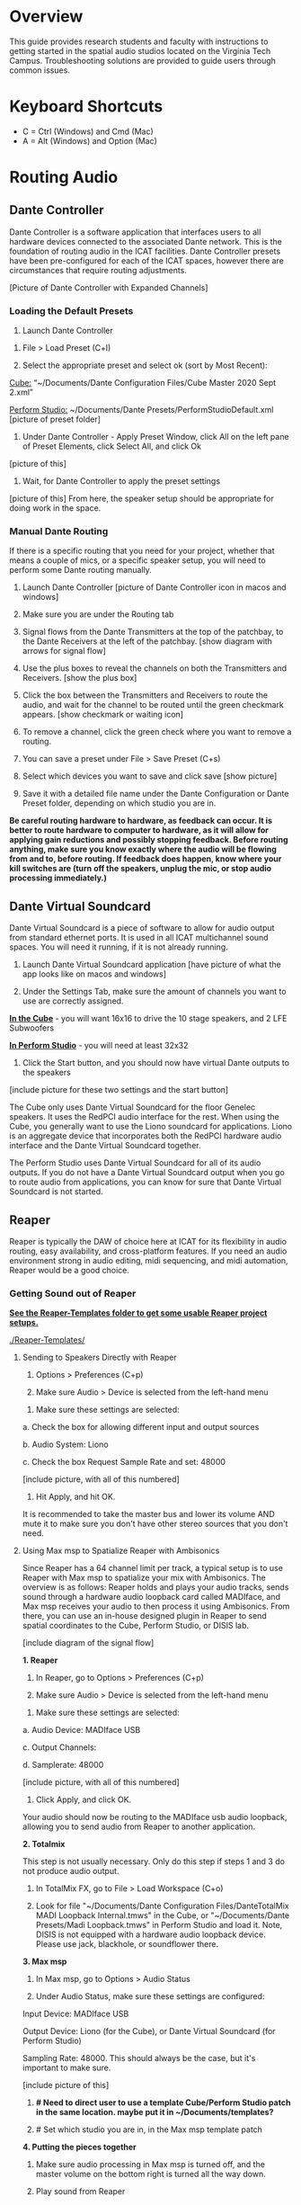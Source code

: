 # This was worked on by Brandon Hale, Charlie Duff, and Tanner Upthegrove
# Use the @Tag to mark who you are to make notes to the rest of the team

* Overview

This guide provides research students and faculty with instructions to getting started in the spatial audio studios located on the Virginia Tech Campus. Troubleshooting solutions are provided to guide users through common issues.

* Keyboard Shortcuts

- C = Ctrl (Windows) and Cmd (Mac)
- A = Alt (Windows) and Option (Mac) 

* Routing Audio

** Dante Controller

Dante Controller is a software application that interfaces users to all hardware devices connected to the associated Dante network. This is the foundation of routing audio in the ICAT facilities. Dante Controller presets have been pre-configured for each of the ICAT spaces, however there are circumstances that require routing adjustments.

[Picture of Dante Controller with Expanded Channels]

*** Loading the Default Presets

1. Launch Dante Controller 

# These attributes here are to resize an image
#+attr_html: :width 40px
#+attr_latex: :width 40px
[[./.imagegit/dante-virtual-soundcard-logo.png]]

2. File > Load Preset (C+l) 

3. Select the appropriate preset and select ok (sort by Most Recent):

_Cube:_ “~/Documents/Dante Configuration Files/Cube Master 2020 Sept 2.xml”

_Perform Studio:_ ~/Documents/Dante Presets/PerformStudioDefault.xml
 [picture of preset folder]

4. Under Dante Controller - Apply Preset Window, click All on the left pane of Preset Elements, click Select All, and click Ok
[picture of this]

5. Wait, for Dante Controller to apply the preset settings
[picture of this]
From here, the speaker setup should be appropriate for doing work in the space.

*** Manual Dante Routing

If there is a specific routing that you need for your project, whether that means a couple of mics, or a specific speaker setup, you will need to perform some Dante routing manually.

1. Launch Dante Controller [picture of Dante Controller icon in macos and windows]

2. Make sure you are under the Routing tab 

3. Signal flows from the Dante Transmitters at the top of the patchbay, to the Dante Receivers at the left of the patchbay. [show diagram with arrows for signal flow]

4. Use the plus boxes to reveal the channels on both the Transmitters and Receivers. [show the plus box]

5. Click the box between the Transmitters and Receivers to route the audio, and wait for the channel to be routed until the green checkmark appears. [show checkmark or waiting icon]

6. To remove a channel, click the green check where you want to remove a routing.

7. You can save a preset under File > Save Preset (C+s)

8. Select which devices you want to save and click save [show picture]

9. Save it with a detailed file name under the Dante Configuration or Dante Preset folder, depending on which studio you are in.

*Be careful routing hardware to hardware, as feedback can occur. It is better to route hardware to computer to hardware, as it will allow for applying gain reductions and possibly stopping feedback. Before routing anything, make sure you know exactly where the audio will be flowing from and to, before routing. If feedback does happen, know where your kill switches are (turn off the speakers, unplug the mic, or stop audio processing immediately.)*

** Dante Virtual Soundcard

Dante Virtual Soundcard is a piece of software to allow for audio output from standard ethernet ports. It is used in all ICAT multichannel sound spaces. You will need it running, if it is not already running.

1. Launch Dante Virtual Soundcard application [have picture of what the app looks like on macos and windows]

2. Under the Settings Tab, make sure the amount of channels you want to use are correctly assigned. 

_*In the Cube*_ - you will want 16x16 to drive the 10 stage speakers, and 2 LFE Subwoofers

_*In Perform Studio*_ - you will need at least 32x32

3. Click the Start button, and you should now have virtual Dante outputs to the speakers
[include picture for these two settings and the start button]

The Cube only uses Dante Virtual Soundcard for the floor Genelec speakers. It uses the RedPCI audio interface for the rest. When using the Cube, you generally want to use the Liono soundcard for applications. Liono is an aggregate device that incorporates both the RedPCI hardware audio interface and the Dante Virtual Soundcard together.

The Perform Studio uses Dante Virtual Soundcard for all of its audio outputs. If you do not have a Dante Virtual Soundcard output when you go to route audio from applications, you can know for sure that Dante Virtual Soundcard is not started.

** Reaper

Reaper is typically the DAW of choice here at ICAT for its flexibility in audio routing, easy availability, and cross-platform features. If you need an audio environment strong in audio editing, midi sequencing, and midi automation, Reaper would be a good choice.

*** Getting Sound out of Reaper

*_See the Reaper-Templates folder to get some usable Reaper project setups._*

[[./Reaper-Templates/]]

**** Sending to Speakers Directly with Reaper

1. Options > Preferences (C+p)

2. Make sure Audio > Device is selected from the left-hand menu

[[./.imagegit/reaper-audio-devices-tab.png]]

3. Make sure these settings are selected:
# Make sure on Macos these settings are called this, and include how to not use an input source

a. Check the box for allowing different input and output sources

b. Audio System: Liono

c. Check the box Request Sample Rate and set: 48000

[include picture, with all of this numbered]

4. Hit Apply, and hit OK.

It is recommended to take the master bus and lower its volume AND mute it to make sure you don't have other stereo sources that you don't need.

**** Using Max msp to Spatialize Reaper with Ambisonics

Since Reaper has a 64 channel limit per track, a typical setup is to use Reaper with Max msp to spatialize your mix with Ambisonics. The overview is as follows: Reaper holds and plays your audio tracks, sends sound through a hardware audio loopback card called MADIface, and Max msp receives your audio to then process it using Ambisonics. From there, you can use an in-house designed plugin in Reaper to send spatial coordinates to the Cube, Perform Studio, or DISIS lab.

[include diagram of the signal flow]

*1. Reaper*

1. In Reaper, go to Options > Preferences (C+p)

2. Make sure Audio > Device is selected from the left-hand menu

[[./.imagegit/reaper-audio-devices-tab.png]]

3. Make sure these settings are selected:

a. Audio Device: MADIface USB

c. Output Channels:

d. Samplerate: 48000

[include picture, with all of this numbered]

4. Click Apply, and click OK.

Your audio should now be routing to the MADIface usb audio loopback, allowing you to send audio from Reaper to another application.

*2. Totalmix*

This step is not usually necessary. Only do this step if steps 1 and 3 do not produce audio output.

1. In TotalMix FX, go to File > Load Workspace (C+o)

2. Look for file "~/Documents/Dante Configuration Files/DanteTotalMix MADI Loopback Internal.tmws" in the Cube, or "~/Documents/Dante Presets/Madi Loopback.tmws" in Perform Studio and load it. Note, DISIS is not equipped with a hardware audio loopback device. Please use jack, blackhole, or soundflower there.

*3. Max msp*

1. In Max msp, go to Options > Audio Status

2. Under Audio Status, make sure these settings are configured:

Input Device: MADIface USB

Output Device: Liono (for the Cube), or Dante Virtual Soundcard (for Perform Studio)

Sampling Rate: 48000. This should always be the case, but it's important to make sure.

[include picture of this]

3. *# Need to direct user to use a template Cube/Perform Studio patch in the same location. maybe put it in ~/Documents/templates?*

4. # Set which studio you are in, in the Max msp template patch

*4. Putting the pieces together*

1. Make sure audio processing in Max msp is turned off, and the master volume on the bottom right is turned all the way down.

2. Play sound from Reaper

3. Look at Max msp while Reaper is playing sound and see if you get any input.

4. After confirming you have audio input from Reaper, slowly turn up the master volume in Max msp on the bottom right

5. If everything is playing correctly, you have successfully routed Reaper in Max and are ready to experiment in the space.

*Note: if you ever need, remember you can always turn off processing in Max msp and it will kill all audio. Also, you can turn off the speakers with the remote for a last resort effort to save your ears in the event something goes wrong.*

*5. Automating Spatialization*

To spatialize from Reaper to Max msp, ICAT has a Reaper template that can be loaded. This is especially helpful if you don’t already have a Reaper project.

1. File > Project Templates > 64ChannelSpatialMixerTEMPLATE

2. [Include the keyboard shortcuts to show and hide all automation lanes]

This template has 64 Reaper tracks preloaded with the dummy plugin, a plugin designed to send osc to ICAT’s Max msp template. Reaper tracks 1-64 correspond to Max msp inputs 1-64. You can now draw in Azimuth, Elevation, Distance, and Spread for each track/channel.

Since each track is routed to a single Max msp channel, you should only use mono audio files on each track. 
 
Make sure you do not reorganize the Reaper track order, as this will interfere with the dummy plugin. If you ever accidentally reorganize the Reaper track order, press (C+z) to undo.

*** Getting a Multi-channel Bus for Multi-channel Items/Tracks

# Include here how to do this. It can be tricky for many, as it involves a couple of steps. Maybe we should also include how to set up the project for the best results, including using the dummy plugin to automate osc

# Maybe also include a section for routing audio from reaper to max msp using Tanner’s ambisonic patch setup.

1. Open the routing for the track of your choice using the Routing button in either the main track window or the under the mixer view. [[./.imagegit/reaper-route-small.png]] [[./.imagegit/reaper-route-big.png]]

2. Use the Track channels: drop down to select as many channels as you want for your track. *Note: you can only have up to 64 channels in a Reaper track at a time.*

3. Make sure Parent channels: is selected properly for your setup. [[./.imagegit/reaper-route-multitrack-numbered.png]]

Additionally, if you're unsure where your file's channels are going, open up the routing matrix (A+r) to get a display on where your channels are headed to.

** Max msp

*** Getting Sound out of Max msp 

1. Go to Options > Audio Status

2. Make sure the Audio settings are configured with:

- _Input Device:_
If you are unsure of what input device to use and don’t need audio input into Max msp, use MADIface USB.

- _Output Device:_
- _The Cube:_ Liono

- _Perform Studio:_ Dante Virtual Soundcard

- _Sampling Rate:_ 48000

3. Turn master audio gain on the bottom right all the way down

4. When you are ready to play audio, turn on audio processing and slowly bring up the master gain and listen.

You should now have sound out of Max msp.

** Pure Data

Just like Max msp, Pure Data (pd for short) has the ability to output sound independently to speakers.

*** Getting Sound Out of Pd


1. Go to Media > Audio Settings
[Picture]

2. Make sure the Audio Settings are configured with:

Sample rate of 48000

Output Devices going to Liono with 140 as the channels for output

3. Save All Settings.

4. When ready to process audio, click the DSP checkbox in the main pd window

[picture with numbers for each step where they are on macos]

Pd will now output its sound to the speakers of whichever studio you are in. 

*Be careful, there are no universal controls for gain in pd like in Max Msp. Use [*~] objects to scale down the gain of your patch.*

** Pd-l2ork

Pd-l2ork is an improved version of pd-extended, developed here by Ico Bukvic, for the Linux Laptop Orchestra. It is highly recommended to use pd-l2ork when dealing with our facilities, as it has many external objects which may help you in routing audio, including and infinite undo.

*** Getting Sound Out of Pd-l2ork

1. Go to Edit > Preferences (C+p)

2. Under the Audio Tab, make sure

Sample rate is 48000

Liono is selected for Output Devices with 140 under channels

3. Apply and Ok

4. When ready, use the DSP checkbox to enable audio processing.

[picture with numbers for each step where they are on macos]

Pd-l2ork will now output its sound to the speakers of whichever studio you are in. 

*Be careful, there are no universal controls for gain in pd-l2ork like in Max Msp. Use [*~] objects to scale down the gain of your patch.*

* Facilities

** The Cube

*** About

# Can we copy specs from ICAT webpages, or would that not be allowed?

The Cube is a four-story tall black box theater and lab with 140 individually addressable loudspeakers. It is equipped with a 360-degree projection screen called the Cyclorama that is capable of doing stereoscopic video work. The Cube also has capabilities of motion tracking using a high-accuracy camera system called Qualisys. 

*** System Specifications

The Cube is equipped with 140 loudspeakers with five levels of height. It has 4 sub-woofers, 2 lfes, and ceiling speakers.

[[./.imagegit/cube-signal-flow-diagram.png]]

*** Research

*** Getting Started in the Cube for Sound Work

1. Enter in the Cube. The lights may be off.

2. Find the light control panel. From here, click Work on the touchscreen.
[include picture of this]

3. Find the white remote to turn on the speakers. It is usually located under the Cube computer.
[include picture of this remote]

4. Click any ON button on it and wave it around your head to turn on the speaker amplifiers. You should hear a crackle that signals they have been turned on.

From here, you should be ready to work in the Cube for audio. The soundcard that you want to use in the Cube, is Liono. This is an aggregate device that combines the REDNET PCI Dante audio hardware and Dante Virtual Soundcard, giving access to all of the speakers in the Cube. 

** Perform Studio

*** About

The Perform Studio is equipped with 28 individually addressable loudspeakers, Qualisys infrared tracking, and VR headsets. Perform Studio can make for a good choice if you need to do work in the Cube, but can't get time in it, as most work can go from the Perform Studio to the Cube effortlessly.

*** System Specifications

# I am unsure about these specifications

There are 28 loudspeakers located around the room in a cube-like layout, with two levels of height. There are four subs on the ground floor, allowing for a similar bass effect to the Cube's four sub-woofers. 

[[./.imagegit/perform-signal-flow-diagram.png]]

*** Research

*** Getting Started in Perform Studio for Sound Work

1. Turn on the lights at the light switch.

# Is this next step correct? Does Perform have a remote to turn speakers on/off?
2. The speakers should be kept on, but if they are not, find the white remote to turn them on.

From here, you should be ready to route sound, assuming the computer is set up for routing sound properly. Look at the section "Loading the Default Presets". Use Dante Virtual Soundcard to route audio out to the speakers in Perform Studio. 

** ARIES Lab

*** About 

The Applied Research in Immersive Environments and Simulations (ARIES) Lab is located on the fourth floor of the Newman Library. 

*** System Specifications

- The space is equipped with a 4.1 spatial audio setup composed of five Genelec speakers (four 4420A Smart IP speakers and one 7040A 6.5-inch cone subwoofer). 

- The speakers are positioned in each of the four corners of the room, and receive power via CAT5 cables connected to the AtteroTech UND32 breakout interface located in the wall-rack adjacent to the primary desktop computer. 

[[./.imagegit/aries-stack.png]]


*** Research

ARIES lab provides a space for several research endeavors. Projects currently being developed and tested in the space include a VR animal anatomy visualization platform, VR sports with motion capture ball and joint tracking, and historical visualizations utilizing LiDAr point-cloud renderings. 

* Troubleshooting

1. Subscribing Audio Warnings

a. “Warning: Locked Transmitter”

b. “No Receive flows: receiver cannot support any more flows”

c. “No more flows (TX): transmitter cannot support any more flows”

d. “Cannot change: Locked receiver” 

2. Subscribing Audio Errors

a. “Incorrect channel format: source and destination channels do not match”

b. “Mismatched clock domains: the transmitter and receiver are not part of the same clock domain”

c. “Tx Scheduler failure”

d. “Access control failure: Transmitter is locked”

* NOTES

NOTES: 
Operator level (what sound cards, how do i turn things on, public-facing type of document, how to turn amplifiers on in the cube and controller intraface
Basic how to use
Technician Layer (Dante turns on amps, but getting all red circles instead of green -- few items to try out next) 
Operator documentation separate from technician document
A Wiki Option (Gira and confluence) (Emacs - org mode) (CCRMA stanford)
Ability to host templates (reaper, Dante, Max and pd - with IO mappings, Unreal)

Technical Guide: Moss Arts Center HDLA studios

Overview: This guide has been put together to provide research students and faculty with instructions to getting started in the spatial audio studios located in the Moss Arts Center. Troubleshooting solutions are provided to guide users through common issues. 

---------------------------------------------------------------------------------------------------------------------

Spatial Audio Studios:

The Cube:
SETUP:
Turn on the lights (touch panel next to front entrance double doors)
Startup/Wake-up the main CPU device
Activate the Yamaha Amplifier units with the remote
Load software and utilize Dante Interfaces (Dante Controller and DVS)
BREAKDOWN:
Close out software that was used
Turn off Yamaha Amplifier units with remote - ensure they are off in the Dante Controller
Normalize the room - return equipment that was used, turn off or sleep the CPU device, and turn off the facility lights
Performance Studio:  
SETUP:
Turn on the lights (variable switch located next to entrance door)
ARIES Operator: 
SETUP: 

Workflow:

Dante

Audinate’s Dante is a networking protocol that allows for the user to easily handle complex audio-visual situations. 
Dante Controller: this matrix displays how signals can be transmitted and received by various hardware units communicating via Dante network.
[IMAGE]
Dante Virtual Soundcard: The DVS allows for a computer to be transformed into a Dante enabled device. This is useful for routing signals from a software on the computer through a specified unit in the Dante Controller. For example, iTunes can be 
[IMAGE]
[COMMON SCENARIOS]

